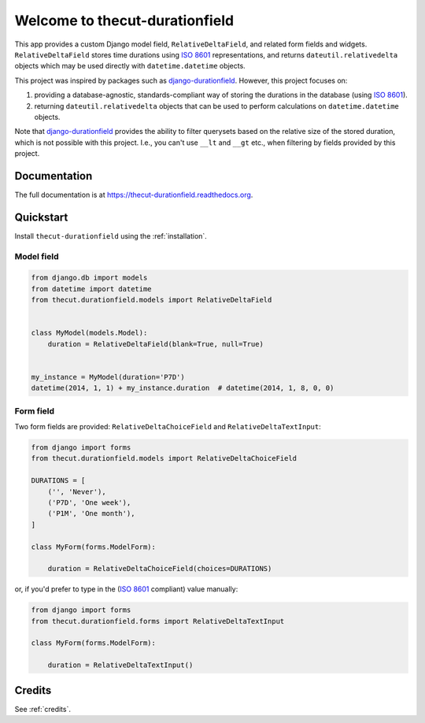 ===============================
Welcome to thecut-durationfield
===============================


.. image:: https://travis-ci.org/thecut/thecut-durationfield.svg
    :target: https://travis-ci.org/thecut/thecut-durationfield

.. image:: https://codecov.io/github/thecut/thecut-durationfield/coverage.svg
    :target: https://codecov.io/github/thecut/thecut-durationfield

.. image:: https://readthedocs.org/projects/thecut-durationfield/badge/?version=latest
    :target: http://thecut-durationfield.readthedocs.io/en/latest/?badge=latest
    :alt: Documentation Status

This app provides a custom Django model field, ``RelativeDeltaField``, and
related form fields and widgets. ``RelativeDeltaField`` stores time durations
using `ISO 8601`_ representations, and returns ``dateutil.relativedelta``
objects which may be used directly with ``datetime.datetime`` objects.

This project was inspired by packages such as `django-durationfield`_. However,
this project focuses on:

#. providing a database-agnostic, standards-compliant way of storing the
   durations in the database (using `ISO 8601`_).
#. returning ``dateutil.relativedelta`` objects that can be used to perform
   calculations on ``datetime.datetime`` objects.

Note that `django-durationfield`_ provides the ability to filter querysets
based on the relative size of the stored duration, which is not possible with
this project. I.e., you can't use ``__lt`` and ``__gt`` etc., when filtering
by fields provided by this project.


Documentation
-------------

The full documentation is at https://thecut-durationfield.readthedocs.org.


Quickstart
----------

Install ``thecut-durationfield`` using the :ref:`installation`.

Model field
~~~~~~~~~~~

.. code:: python

    from django.db import models
    from datetime import datetime
    from thecut.durationfield.models import RelativeDeltaField


    class MyModel(models.Model):
        duration = RelativeDeltaField(blank=True, null=True)


    my_instance = MyModel(duration='P7D')
    datetime(2014, 1, 1) + my_instance.duration  # datetime(2014, 1, 8, 0, 0)


Form field
~~~~~~~~~~

Two form fields are provided: ``RelativeDeltaChoiceField`` and
``RelativeDeltaTextInput``:

.. code:: python

    from django import forms
    from thecut.durationfield.models import RelativeDeltaChoiceField

    DURATIONS = [
        ('', 'Never'),
	('P7D', 'One week'),
	('P1M', 'One month'),
    ]

    class MyForm(forms.ModelForm):

        duration = RelativeDeltaChoiceField(choices=DURATIONS)


or, if you'd prefer to type in the (`ISO 8601`_ compliant) value manually:

.. code:: python

    from django import forms
    from thecut.durationfield.forms import RelativeDeltaTextInput

    class MyForm(forms.ModelForm):

        duration = RelativeDeltaTextInput()


Credits
-------

See :ref:`credits`.


.. _`ISO 8601`: http://en.wikipedia.org/wiki/ISO_8601#Durations
.. _`django-durationfield`: https://github.com/johnpaulett/django-durationfield
.. _`pypi`: http://pypi.python.org/pypi/django-timezone-field/
.. _`pip`: http://www.pip-installer.org/
